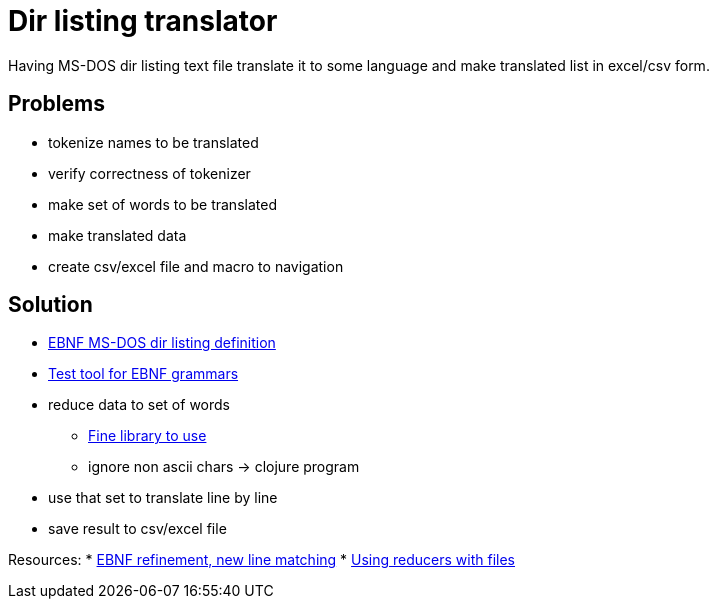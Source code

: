 = Dir listing translator

Having MS-DOS dir listing text file translate it to some language and make
translated list in excel/csv form.

== Problems
* tokenize names to be translated
* verify correctness of tokenizer
* make set of words to be translated
* make translated data
* create csv/excel file and macro to navigation

== Solution
* link:msdoslist.ebnf[EBNF MS-DOS dir listing definition]
* http://instaparse-live.matt.is/[Test tool for EBNF grammars]
* reduce data to set of words
- https://github.com/Engelberg/instaparse[Fine library to use]
- ignore non ascii chars -> clojure program
* use that set to translate line by line
* save result to csv/excel file

Resources:
* https://github.com/Engelberg/instaparse/issues/103[EBNF refinement, new line matching]
* https://github.com/thebusby/iota[Using reducers with files]
